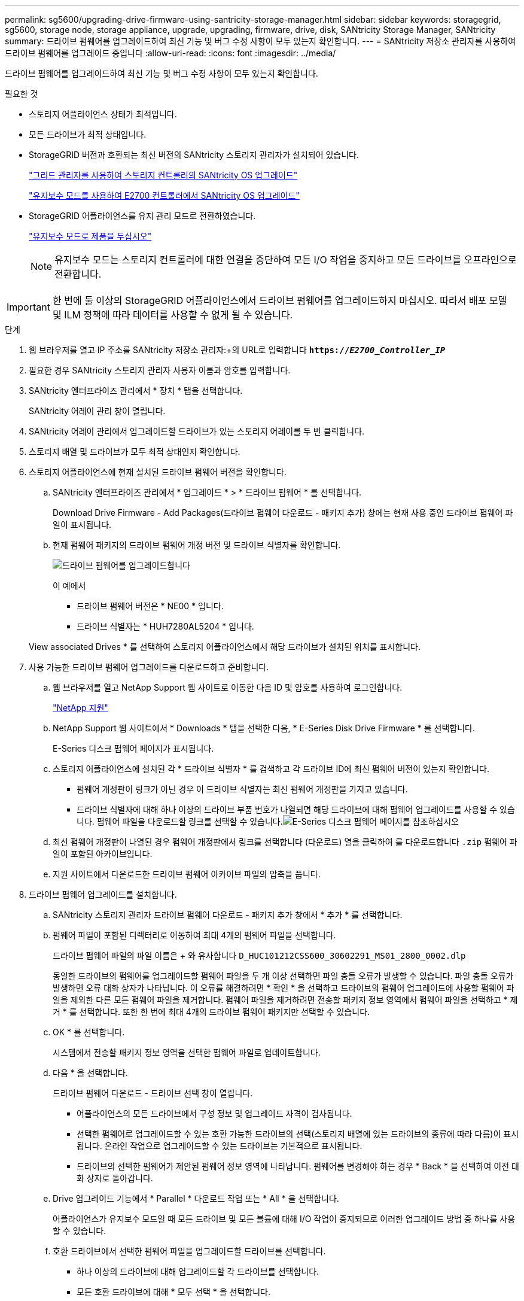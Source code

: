 ---
permalink: sg5600/upgrading-drive-firmware-using-santricity-storage-manager.html 
sidebar: sidebar 
keywords: storagegrid, sg5600, storage node, storage appliance, upgrade, upgrading, firmware, drive, disk, SANtricity Storage Manager, SANtricity 
summary: 드라이브 펌웨어를 업그레이드하여 최신 기능 및 버그 수정 사항이 모두 있는지 확인합니다. 
---
= SANtricity 저장소 관리자를 사용하여 드라이브 펌웨어를 업그레이드 중입니다
:allow-uri-read: 
:icons: font
:imagesdir: ../media/


[role="lead"]
드라이브 펌웨어를 업그레이드하여 최신 기능 및 버그 수정 사항이 모두 있는지 확인합니다.

.필요한 것
* 스토리지 어플라이언스 상태가 최적입니다.
* 모든 드라이브가 최적 상태입니다.
* StorageGRID 버전과 호환되는 최신 버전의 SANtricity 스토리지 관리자가 설치되어 있습니다.
+
link:upgrading-santricity-os-on-storage-controllers-using-grid-manager-sg5600.html["그리드 관리자를 사용하여 스토리지 컨트롤러의 SANtricity OS 업그레이드"]

+
link:upgrading-santricity-os-on-e2700-controller-using-maintenance-mode.html["유지보수 모드를 사용하여 E2700 컨트롤러에서 SANtricity OS 업그레이드"]

* StorageGRID 어플라이언스를 유지 관리 모드로 전환하였습니다.
+
link:placing-appliance-into-maintenance-mode.html["유지보수 모드로 제품을 두십시오"]

+

NOTE: 유지보수 모드는 스토리지 컨트롤러에 대한 연결을 중단하여 모든 I/O 작업을 중지하고 모든 드라이브를 오프라인으로 전환합니다.




IMPORTANT: 한 번에 둘 이상의 StorageGRID 어플라이언스에서 드라이브 펌웨어를 업그레이드하지 마십시오. 따라서 배포 모델 및 ILM 정책에 따라 데이터를 사용할 수 없게 될 수 있습니다.

.단계
. 웹 브라우저를 열고 IP 주소를 SANtricity 저장소 관리자:+의 URL로 입력합니다
`*https://_E2700_Controller_IP_*`
. 필요한 경우 SANtricity 스토리지 관리자 사용자 이름과 암호를 입력합니다.
. SANtricity 엔터프라이즈 관리에서 * 장치 * 탭을 선택합니다.
+
SANtricity 어레이 관리 창이 열립니다.

. SANtricity 어레이 관리에서 업그레이드할 드라이브가 있는 스토리지 어레이를 두 번 클릭합니다.
. 스토리지 배열 및 드라이브가 모두 최적 상태인지 확인합니다.
. 스토리지 어플라이언스에 현재 설치된 드라이브 펌웨어 버전을 확인합니다.
+
.. SANtricity 엔터프라이즈 관리에서 * 업그레이드 * > * 드라이브 펌웨어 * 를 선택합니다.
+
Download Drive Firmware - Add Packages(드라이브 펌웨어 다운로드 - 패키지 추가) 창에는 현재 사용 중인 드라이브 펌웨어 파일이 표시됩니다.

.. 현재 펌웨어 패키지의 드라이브 펌웨어 개정 버전 및 드라이브 식별자를 확인합니다.
+
image::../media/sg_storagemanager_upgrade_drive_firmware.png[드라이브 펌웨어를 업그레이드합니다]

+
이 예에서

+
*** 드라이브 펌웨어 버전은 * NE00 * 입니다.
*** 드라이브 식별자는 * HUH7280AL5204 * 입니다.




+
View associated Drives * 를 선택하여 스토리지 어플라이언스에서 해당 드라이브가 설치된 위치를 표시합니다.

. 사용 가능한 드라이브 펌웨어 업그레이드를 다운로드하고 준비합니다.
+
.. 웹 브라우저를 열고 NetApp Support 웹 사이트로 이동한 다음 ID 및 암호를 사용하여 로그인합니다.
+
https://mysupport.netapp.com/site/["NetApp 지원"^]

.. NetApp Support 웹 사이트에서 * Downloads * 탭을 선택한 다음, * E-Series Disk Drive Firmware * 를 선택합니다.
+
E-Series 디스크 펌웨어 페이지가 표시됩니다.

.. 스토리지 어플라이언스에 설치된 각 * 드라이브 식별자 * 를 검색하고 각 드라이브 ID에 최신 펌웨어 버전이 있는지 확인합니다.
+
*** 펌웨어 개정판이 링크가 아닌 경우 이 드라이브 식별자는 최신 펌웨어 개정판을 가지고 있습니다.
*** 드라이브 식별자에 대해 하나 이상의 드라이브 부품 번호가 나열되면 해당 드라이브에 대해 펌웨어 업그레이드를 사용할 수 있습니다. 펌웨어 파일을 다운로드할 링크를 선택할 수 있습니다.image:../media/sg_storage_mgr_download_drive_firmware.png["E-Series 디스크 펌웨어 페이지를 참조하십시오"]


.. 최신 펌웨어 개정판이 나열된 경우 펌웨어 개정판에서 링크를 선택합니다 (다운로드) 열을 클릭하여 를 다운로드합니다 `.zip` 펌웨어 파일이 포함된 아카이브입니다.
.. 지원 사이트에서 다운로드한 드라이브 펌웨어 아카이브 파일의 압축을 풉니다.


. 드라이브 펌웨어 업그레이드를 설치합니다.
+
.. SANtricity 스토리지 관리자 드라이브 펌웨어 다운로드 - 패키지 추가 창에서 * 추가 * 를 선택합니다.
.. 펌웨어 파일이 포함된 디렉터리로 이동하여 최대 4개의 펌웨어 파일을 선택합니다.
+
드라이브 펌웨어 파일의 파일 이름은 + 와 유사합니다
`D_HUC101212CSS600_30602291_MS01_2800_0002.dlp`

+
동일한 드라이브의 펌웨어를 업그레이드할 펌웨어 파일을 두 개 이상 선택하면 파일 충돌 오류가 발생할 수 있습니다. 파일 충돌 오류가 발생하면 오류 대화 상자가 나타납니다. 이 오류를 해결하려면 * 확인 * 을 선택하고 드라이브의 펌웨어 업그레이드에 사용할 펌웨어 파일을 제외한 다른 모든 펌웨어 파일을 제거합니다. 펌웨어 파일을 제거하려면 전송할 패키지 정보 영역에서 펌웨어 파일을 선택하고 * 제거 * 를 선택합니다. 또한 한 번에 최대 4개의 드라이브 펌웨어 패키지만 선택할 수 있습니다.

.. OK * 를 선택합니다.
+
시스템에서 전송할 패키지 정보 영역을 선택한 펌웨어 파일로 업데이트합니다.

.. 다음 * 을 선택합니다.
+
드라이브 펌웨어 다운로드 - 드라이브 선택 창이 열립니다.

+
*** 어플라이언스의 모든 드라이브에서 구성 정보 및 업그레이드 자격이 검사됩니다.
*** 선택한 펌웨어로 업그레이드할 수 있는 호환 가능한 드라이브의 선택(스토리지 배열에 있는 드라이브의 종류에 따라 다름)이 표시됩니다. 온라인 작업으로 업그레이드할 수 있는 드라이브는 기본적으로 표시됩니다.
*** 드라이브의 선택한 펌웨어가 제안된 펌웨어 정보 영역에 나타납니다. 펌웨어를 변경해야 하는 경우 * Back * 을 선택하여 이전 대화 상자로 돌아갑니다.


.. Drive 업그레이드 기능에서 * Parallel * 다운로드 작업 또는 * All * 을 선택합니다.
+
어플라이언스가 유지보수 모드일 때 모든 드라이브 및 모든 볼륨에 대해 I/O 작업이 중지되므로 이러한 업그레이드 방법 중 하나를 사용할 수 있습니다.

.. 호환 드라이브에서 선택한 펌웨어 파일을 업그레이드할 드라이브를 선택합니다.
+
*** 하나 이상의 드라이브에 대해 업그레이드할 각 드라이브를 선택합니다.
*** 모든 호환 드라이브에 대해 * 모두 선택 * 을 선택합니다.
+
모범 사례는 동일한 모델의 모든 드라이브를 동일한 펌웨어 개정판으로 업그레이드하는 것입니다.



.. 마침 * 을 선택한 다음 를 입력합니다 `yes` 를 선택하고 * 확인 * 을 선택합니다.
+
*** 드라이브 펌웨어의 다운로드 및 업그레이드가 시작되며, 모든 드라이브의 펌웨어 전송 상태를 나타내는 Drive Firmware - Progress(드라이브 펌웨어 다운로드 - 진행) 가 표시됩니다.
*** 업그레이드에 참여하는 각 드라이브의 상태가 업데이트된 장치의 전송 진행 열에 나타납니다.
+
모든 드라이브가 24 드라이브 시스템에서 업그레이드된 경우 드라이브 펌웨어의 병렬 업그레이드 작업을 완료하는 데 90초 정도 걸릴 수 있습니다. 더 큰 시스템에서는 실행 시간이 약간 더 길어집니다.



.. 펌웨어 업그레이드 프로세스 중에 다음을 수행할 수 있습니다. +
+
*** 진행 중인 펌웨어 업그레이드를 중지하려면 * Stop * 을 선택합니다. 현재 진행 중인 펌웨어 업그레이드가 모두 완료되었습니다. 펌웨어 업그레이드를 시도한 모든 드라이브는 개별 상태를 표시합니다. 나머지 드라이브는 시도되지 않음 상태로 나열됩니다.
+

IMPORTANT: 진행 중인 드라이브 펌웨어 업그레이드를 중지하면 데이터가 손실되거나 드라이브를 사용할 수 없게 될 수 있습니다.

*** 펌웨어 업그레이드 진행률 요약의 텍스트 보고서를 저장하려면 * 다른 이름으로 저장 * 을 선택합니다. 보고서는 기본 .log 파일 확장자로 저장됩니다. 파일 확장자나 디렉터리를 변경하려면 드라이브 다운로드 로그 저장 에서 매개 변수를 변경합니다.


.. 드라이브 펌웨어 다운로드 - 진행 을 사용하여 드라이브 펌웨어 업그레이드 진행률을 모니터링합니다. Drives Updated 영역에는 펌웨어 업그레이드를 위해 예약된 드라이브 목록과 각 드라이브의 다운로드 및 업그레이드 전송 상태가 포함되어 있습니다.
+
업그레이드에 참여하는 각 드라이브의 진행 상황과 상태가 전송 진행 열에 나타납니다. 업그레이드 중에 오류가 발생하면 적절한 권장 조치를 취하십시오.

+
*** * 보류 중 *
+
이 상태는 예약되었지만 아직 시작되지 않은 온라인 펌웨어 다운로드 작업에 대해 표시됩니다.

*** * 진행 중 *
+
펌웨어가 드라이브로 전송되고 있습니다.

*** * 재구성 진행 중 *
+
이 상태는 드라이브를 빠르게 재구성할 때 볼륨 전송이 발생하는 경우에 표시됩니다. 이는 일반적으로 컨트롤러 재설정 또는 오류 때문에 컨트롤러 소유자가 볼륨을 전송했기 때문입니다.

+
시스템에서 드라이브의 전체 재구성을 시작합니다.

*** * 실패 - 부분 *
+
문제가 발생하여 나머지 파일이 전송되지 않도록 하기 전에는 펌웨어가 드라이브에 일부만 전송되었습니다.

*** * 실패 - 잘못된 상태 *
+
펌웨어가 유효하지 않습니다.

*** * 실패 - 기타 *
+
드라이브의 물리적 문제로 인해 펌웨어를 다운로드할 수 없습니다.

*** * 시도 안 함 *
+
펌웨어가 다운로드되지 않았습니다. 이러한 이유로 인해 다운로드가 중지되었거나 드라이브가 업그레이드를 받을 수 없거나 오류로 인해 다운로드가 발생하지 않았습니다.

*** * 성공 *
+
펌웨어를 성공적으로 다운로드했습니다.





. 드라이브 펌웨어 업그레이드가 완료된 후:
+
** 드라이브 펌웨어 다운로드 마법사를 닫으려면 * 닫기 * 를 선택합니다.
** 마법사를 다시 시작하려면 * 전송 추가 * 를 선택합니다.


. 업그레이드 작업이 완료되면 어플라이언스를 재부팅합니다. StorageGRID 어플라이언스 설치 프로그램에서 * 고급 * > * 컨트롤러 재부팅 * 을 선택한 후 다음 옵션 중 하나를 선택합니다.
+
** 노드를 그리드에 다시 조인하는 상태에서 컨트롤러를 재부팅하려면 * StorageGRID로 재부팅 * 을 선택합니다. 유지보수 모드에서 작업을 수행하고 노드를 정상 운영으로 전환할 준비가 되었으면 이 옵션을 선택합니다.
** 유지보수 모드로 재부팅 * 을 선택하여 유지보수 모드로 남아 있는 노드를 사용하여 컨트롤러를 재부팅합니다. 그리드에 다시 연결하기 전에 노드에서 수행해야 하는 추가 유지보수 작업이 있는 경우 이 옵션을 선택합니다.image:../media/reboot_controller_from_maintenance_mode.png["유지보수 모드에서 컨트롤러를 재부팅합니다"]
+
어플라이언스가 재부팅되고 그리드에 다시 가입하는 데 최대 20분이 걸릴 수 있습니다. 재부팅이 완료되고 노드가 그리드에 다시 결합되었는지 확인하려면 Grid Manager로 돌아갑니다. 노드 * 탭은 정상 상태를 표시해야 합니다 image:../media/icon_alert_green_checkmark.png["아이콘 경고 녹색 확인 표시"] 어플라이언스 노드의 경우 활성 알림이 없고 노드가 그리드에 연결되어 있음을 나타냅니다.

+
image::../media/node_rejoin_grid_confirmation.png[어플라이언스 노드가 그리드에 다시 합류했습니다]




